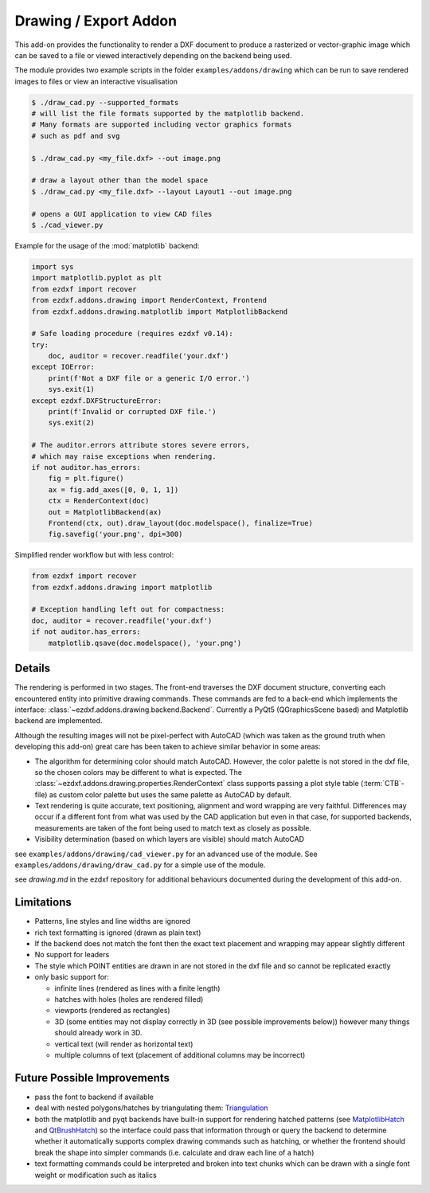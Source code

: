 .. module:: ezdxf.addons.drawing

Drawing / Export Addon
======================

This add-on provides the functionality to render a DXF document to produce a rasterized or vector-graphic image which
can be saved to a file or viewed interactively depending on the backend being used.

The module provides two example scripts in the folder ``examples/addons/drawing`` which can be run to save rendered
images to files or view an interactive visualisation

.. code-block::

    $ ./draw_cad.py --supported_formats
    # will list the file formats supported by the matplotlib backend.
    # Many formats are supported including vector graphics formats
    # such as pdf and svg

    $ ./draw_cad.py <my_file.dxf> --out image.png

    # draw a layout other than the model space
    $ ./draw_cad.py <my_file.dxf> --layout Layout1 --out image.png

    # opens a GUI application to view CAD files
    $ ./cad_viewer.py


Example for the usage of the :mod:`matplotlib` backend:

.. code-block:: Python

    import sys
    import matplotlib.pyplot as plt
    from ezdxf import recover
    from ezdxf.addons.drawing import RenderContext, Frontend
    from ezdxf.addons.drawing.matplotlib import MatplotlibBackend

    # Safe loading procedure (requires ezdxf v0.14):
    try:
        doc, auditor = recover.readfile('your.dxf')
    except IOError:
        print(f'Not a DXF file or a generic I/O error.')
        sys.exit(1)
    except ezdxf.DXFStructureError:
        print(f'Invalid or corrupted DXF file.')
        sys.exit(2)

    # The auditor.errors attribute stores severe errors,
    # which may raise exceptions when rendering.
    if not auditor.has_errors:
        fig = plt.figure()
        ax = fig.add_axes([0, 0, 1, 1])
        ctx = RenderContext(doc)
        out = MatplotlibBackend(ax)
        Frontend(ctx, out).draw_layout(doc.modelspace(), finalize=True)
        fig.savefig('your.png', dpi=300)

Simplified render workflow but with less control:

.. code-block:: Python

    from ezdxf import recover
    from ezdxf.addons.drawing import matplotlib

    # Exception handling left out for compactness:
    doc, auditor = recover.readfile('your.dxf')
    if not auditor.has_errors:
        matplotlib.qsave(doc.modelspace(), 'your.png')


Details
-------

The rendering is performed in two stages. The front-end traverses the DXF document structure, converting each
encountered entity into primitive drawing commands. These commands are fed to a back-end which implements the interface:
:class:`~ezdxf.addons.drawing.backend.Backend`.
Currently a PyQt5 (QGraphicsScene based) and Matplotlib backend are implemented.

Although the resulting images will not be pixel-perfect with AutoCAD (which was taken as the ground truth when
developing this add-on) great care has been taken to achieve similar behavior in some areas:

- The algorithm for determining color should match AutoCAD. However, the color palette is not stored in the dxf file,
  so the chosen colors may be different to what is expected. The :class:`~ezdxf.addons.drawing.properties.RenderContext`
  class supports passing a plot style table (:term:`CTB`-file) as custom color palette but uses the same palette as AutoCAD
  by default.
- Text rendering is quite accurate, text positioning, alignment and word wrapping are very faithful. Differences may
  occur if a different font from what was used by the CAD application but even in that case, for supported backends,
  measurements are taken of the font being used to match text as closely as possible.
- Visibility determination (based on which layers are visible) should match AutoCAD

see ``examples/addons/drawing/cad_viewer.py`` for an advanced use of the module. See ``examples/addons/drawing/draw_cad.py``
for a simple use of the module.

see `drawing.md` in the ezdxf repository for additional behaviours documented during the development of this add-on.

Limitations
-----------

- Patterns, line styles and line widths are ignored
- rich text formatting is ignored (drawn as plain text)
- If the backend does not match the font then the exact text placement and wrapping may appear slightly different
- No support for leaders
- The style which POINT entities are drawn in are not stored in the dxf file and so cannot be replicated exactly
- only basic support for:

  - infinite lines (rendered as lines with a finite length)
  - hatches with holes (holes are rendered filled)
  - viewports (rendered as rectangles)
  - 3D (some entities may not display correctly in 3D (see possible improvements below))
    however many things should already work in 3D.
  - vertical text (will render as horizontal text)
  - multiple columns of text (placement of additional columns may be incorrect)


Future Possible Improvements
----------------------------

- pass the font to backend if available
- deal with nested polygons/hatches by triangulating them: Triangulation_
- both the matplotlib and pyqt backends have built-in support for rendering hatched patterns
  (see MatplotlibHatch_ and QtBrushHatch_) so the interface could pass that information through or query the backend
  to determine whether it automatically supports complex drawing commands such as hatching, or whether the frontend
  should break the shape into simpler commands (i.e. calculate and draw each line of a hatch)
- text formatting commands could be interpreted and broken into text chunks which can be drawn with a single font
  weight or modification such as italics

.. _Triangulation: https://www.geometrictools.com/Documentation/TriangulationByEarClipping.pdf
.. _MatplotlibHatch: https://matplotlib.org/3.2.1/gallery/shapes_and_collections/hatch_demo.html
.. _QtBrushHatch: https://doc.qt.io/qt-5/qbrush.html


